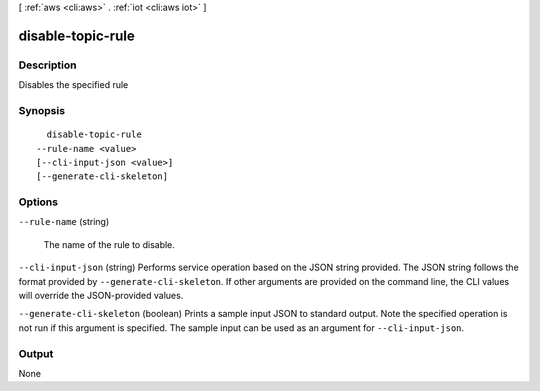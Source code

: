 [ :ref:`aws <cli:aws>` . :ref:`iot <cli:aws iot>` ]

.. _cli:aws iot disable-topic-rule:


******************
disable-topic-rule
******************



===========
Description
===========



Disables the specified rule



========
Synopsis
========

::

    disable-topic-rule
  --rule-name <value>
  [--cli-input-json <value>]
  [--generate-cli-skeleton]




=======
Options
=======

``--rule-name`` (string)


  The name of the rule to disable.

  

``--cli-input-json`` (string)
Performs service operation based on the JSON string provided. The JSON string follows the format provided by ``--generate-cli-skeleton``. If other arguments are provided on the command line, the CLI values will override the JSON-provided values.

``--generate-cli-skeleton`` (boolean)
Prints a sample input JSON to standard output. Note the specified operation is not run if this argument is specified. The sample input can be used as an argument for ``--cli-input-json``.



======
Output
======

None
